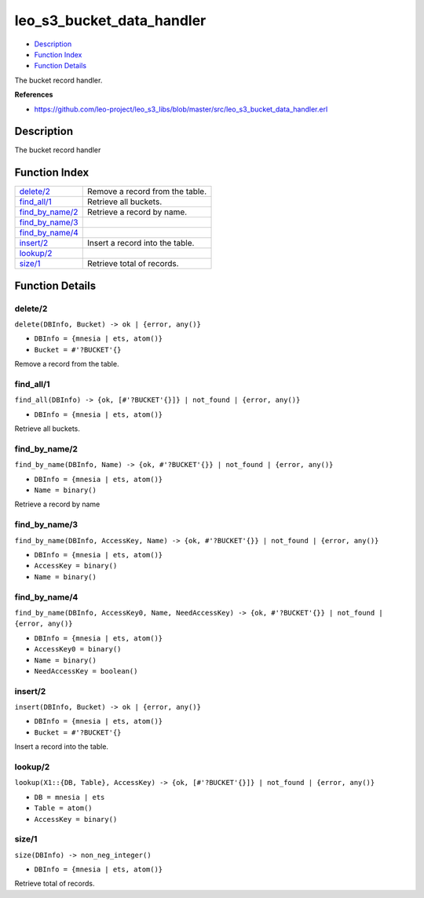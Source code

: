 leo\_s3\_bucket\_data\_handler
=====================================

-  `Description <#description>`__
-  `Function Index <#index>`__
-  `Function Details <#functions>`__

The bucket record handler.

**References**

-  https://github.com/leo-project/leo\_s3\_libs/blob/master/src/leo\_s3\_bucket\_data\_handler.erl

Description
-----------

The bucket record handler

Function Index
--------------

+------------------------------------------+-----------------------------------+
| `delete/2 <#delete-2>`__                 | Remove a record from the table.   |
+------------------------------------------+-----------------------------------+
| `find\_all/1 <#find_all-1>`__            | Retrieve all buckets.             |
+------------------------------------------+-----------------------------------+
| `find\_by\_name/2 <#find_by_name-2>`__   | Retrieve a record by name.        |
+------------------------------------------+-----------------------------------+
| `find\_by\_name/3 <#find_by_name-3>`__   |                                   |
+------------------------------------------+-----------------------------------+
| `find\_by\_name/4 <#find_by_name-4>`__   |                                   |
+------------------------------------------+-----------------------------------+
| `insert/2 <#insert-2>`__                 | Insert a record into the table.   |
+------------------------------------------+-----------------------------------+
| `lookup/2 <#lookup-2>`__                 |                                   |
+------------------------------------------+-----------------------------------+
| `size/1 <#size-1>`__                     | Retrieve total of records.        |
+------------------------------------------+-----------------------------------+

Function Details
----------------

delete/2
~~~~~~~~

``delete(DBInfo, Bucket) -> ok | {error, any()}``

-  ``DBInfo = {mnesia | ets, atom()}``
-  ``Bucket = #'?BUCKET'{}``

Remove a record from the table.

find\_all/1
~~~~~~~~~~~

``find_all(DBInfo) -> {ok, [#'?BUCKET'{}]} | not_found | {error, any()}``

-  ``DBInfo = {mnesia | ets, atom()}``

Retrieve all buckets.

find\_by\_name/2
~~~~~~~~~~~~~~~~

``find_by_name(DBInfo, Name) -> {ok, #'?BUCKET'{}} | not_found | {error, any()}``

-  ``DBInfo = {mnesia | ets, atom()}``
-  ``Name = binary()``

Retrieve a record by name

find\_by\_name/3
~~~~~~~~~~~~~~~~

``find_by_name(DBInfo, AccessKey, Name) -> {ok, #'?BUCKET'{}} | not_found | {error, any()}``

-  ``DBInfo = {mnesia | ets, atom()}``
-  ``AccessKey = binary()``
-  ``Name = binary()``

find\_by\_name/4
~~~~~~~~~~~~~~~~

``find_by_name(DBInfo, AccessKey0, Name, NeedAccessKey) -> {ok, #'?BUCKET'{}} | not_found | {error, any()}``

-  ``DBInfo = {mnesia | ets, atom()}``
-  ``AccessKey0 = binary()``
-  ``Name = binary()``
-  ``NeedAccessKey = boolean()``

insert/2
~~~~~~~~

``insert(DBInfo, Bucket) -> ok | {error, any()}``

-  ``DBInfo = {mnesia | ets, atom()}``
-  ``Bucket = #'?BUCKET'{}``

Insert a record into the table.

lookup/2
~~~~~~~~

``lookup(X1::{DB, Table}, AccessKey) -> {ok, [#'?BUCKET'{}]} | not_found | {error, any()}``

-  ``DB = mnesia | ets``
-  ``Table = atom()``
-  ``AccessKey = binary()``

size/1
~~~~~~

``size(DBInfo) -> non_neg_integer()``

-  ``DBInfo = {mnesia | ets, atom()}``

Retrieve total of records.
